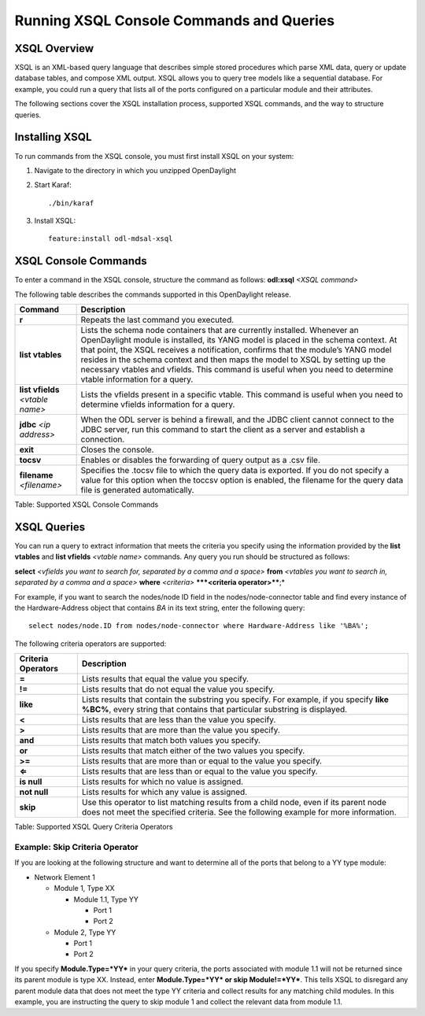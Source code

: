 Running XSQL Console Commands and Queries
=========================================

XSQL Overview
-------------

XSQL is an XML-based query language that describes simple stored
procedures which parse XML data, query or update database tables, and
compose XML output. XSQL allows you to query tree models like a
sequential database. For example, you could run a query that lists all
of the ports configured on a particular module and their attributes.

The following sections cover the XSQL installation process, supported
XSQL commands, and the way to structure queries.

Installing XSQL
---------------

To run commands from the XSQL console, you must first install XSQL on
your system:

1. Navigate to the directory in which you unzipped OpenDaylight

2. Start Karaf:

   ::

       ./bin/karaf

3. Install XSQL:

   ::

       feature:install odl-mdsal-xsql

XSQL Console Commands
---------------------

To enter a command in the XSQL console, structure the command as
follows: **odl:xsql** *<XSQL command>*

The following table describes the commands supported in this
OpenDaylight release.

+-----------------------+----------------------------------------------------+
| **Command**           | **Description**                                    |
+-----------------------+----------------------------------------------------+
| **r**                 | Repeats the last command you executed.             |
+-----------------------+----------------------------------------------------+
| **list vtables**      | Lists the schema node containers that are          |
|                       | currently installed. Whenever an OpenDaylight      |
|                       | module is installed, its YANG model is placed in   |
|                       | the schema context. At that point, the XSQL        |
|                       | receives a notification, confirms that the         |
|                       | module’s YANG model resides in the schema context  |
|                       | and then maps the model to XSQL by setting up the  |
|                       | necessary vtables and vfields. This command is     |
|                       | useful when you need to determine vtable           |
|                       | information for a query.                           |
+-----------------------+----------------------------------------------------+
| **list vfields**      | Lists the vfields present in a specific vtable.    |
| *<vtable name>*       | This command is useful when you need to determine  |
|                       | vfields information for a query.                   |
+-----------------------+----------------------------------------------------+
| **jdbc** *<ip         | When the ODL server is behind a firewall, and the  |
| address>*             | JDBC client cannot connect to the JDBC server, run |
|                       | this command to start the client as a server and   |
|                       | establish a connection.                            |
+-----------------------+----------------------------------------------------+
| **exit**              | Closes the console.                                |
+-----------------------+----------------------------------------------------+
| **tocsv**             | Enables or disables the forwarding of query output |
|                       | as a .csv file.                                    |
+-----------------------+----------------------------------------------------+
| **filename**          | Specifies the .tocsv file to which the query data  |
| *<filename>*          | is exported. If you do not specify a value for     |
|                       | this option when the toccsv option is enabled, the |
|                       | filename for the query data file is generated      |
|                       | automatically.                                     |
+-----------------------+----------------------------------------------------+

Table: Supported XSQL Console Commands

XSQL Queries
------------

You can run a query to extract information that meets the criteria you
specify using the information provided by the **list vtables** and
**list vfields** *<vtable name>* commands. Any query you run should be
structured as follows:

**select** *<vfields you want to search for, separated by a comma and a
space>* **from** *<vtables you want to search in, separated by a comma
and a space>* **where** *<criteria>* ***\*\ *<criteria operator>****;\*

For example, if you want to search the nodes/node ID field in the
nodes/node-connector table and find every instance of the
Hardware-Address object that contains *BA* in its text string, enter the
following query:

::

    select nodes/node.ID from nodes/node-connector where Hardware-Address like '%BA%';

The following criteria operators are supported:

+----------------+-----------------------------------------------------------+
| **Criteria     | **Description**                                           |
| Operators**    |                                                           |
+----------------+-----------------------------------------------------------+
| **=**          | Lists results that equal the value you specify.           |
+----------------+-----------------------------------------------------------+
| **!=**         | Lists results that do not equal the value you specify.    |
+----------------+-----------------------------------------------------------+
| **like**       | Lists results that contain the substring you specify. For |
|                | example, if you specify **like %BC%**, every string that  |
|                | contains that particular substring is displayed.          |
+----------------+-----------------------------------------------------------+
| **<**          | Lists results that are less than the value you specify.   |
+----------------+-----------------------------------------------------------+
| **>**          | Lists results that are more than the value you specify.   |
+----------------+-----------------------------------------------------------+
| **and**        | Lists results that match both values you specify.         |
+----------------+-----------------------------------------------------------+
| **or**         | Lists results that match either of the two values you     |
|                | specify.                                                  |
+----------------+-----------------------------------------------------------+
| **>=**         | Lists results that are more than or equal to the value    |
|                | you specify.                                              |
+----------------+-----------------------------------------------------------+
| **⇐**          | Lists results that are less than or equal to the value    |
|                | you specify.                                              |
+----------------+-----------------------------------------------------------+
| **is null**    | Lists results for which no value is assigned.             |
+----------------+-----------------------------------------------------------+
| **not null**   | Lists results for which any value is assigned.            |
+----------------+-----------------------------------------------------------+
| **skip**       | Use this operator to list matching results from a child   |
|                | node, even if its parent node does not meet the specified |
|                | criteria. See the following example for more information. |
+----------------+-----------------------------------------------------------+

Table: Supported XSQL Query Criteria Operators

Example: Skip Criteria Operator
~~~~~~~~~~~~~~~~~~~~~~~~~~~~~~~

If you are looking at the following structure and want to determine all
of the ports that belong to a YY type module:

-  Network Element 1

   -  Module 1, Type XX

      -  Module 1.1, Type YY

         -  Port 1

         -  Port 2

   -  Module 2, Type YY

      -  Port 1

      -  Port 2

If you specify **Module.Type=\ *YY*** in your query criteria, the ports
associated with module 1.1 will not be returned since its parent module
is type XX. Instead, enter **Module.Type=\ *YY* or skip
Module!=\ *YY***. This tells XSQL to disregard any parent module data
that does not meet the type YY criteria and collect results for any
matching child modules. In this example, you are instructing the query
to skip module 1 and collect the relevant data from module 1.1.

